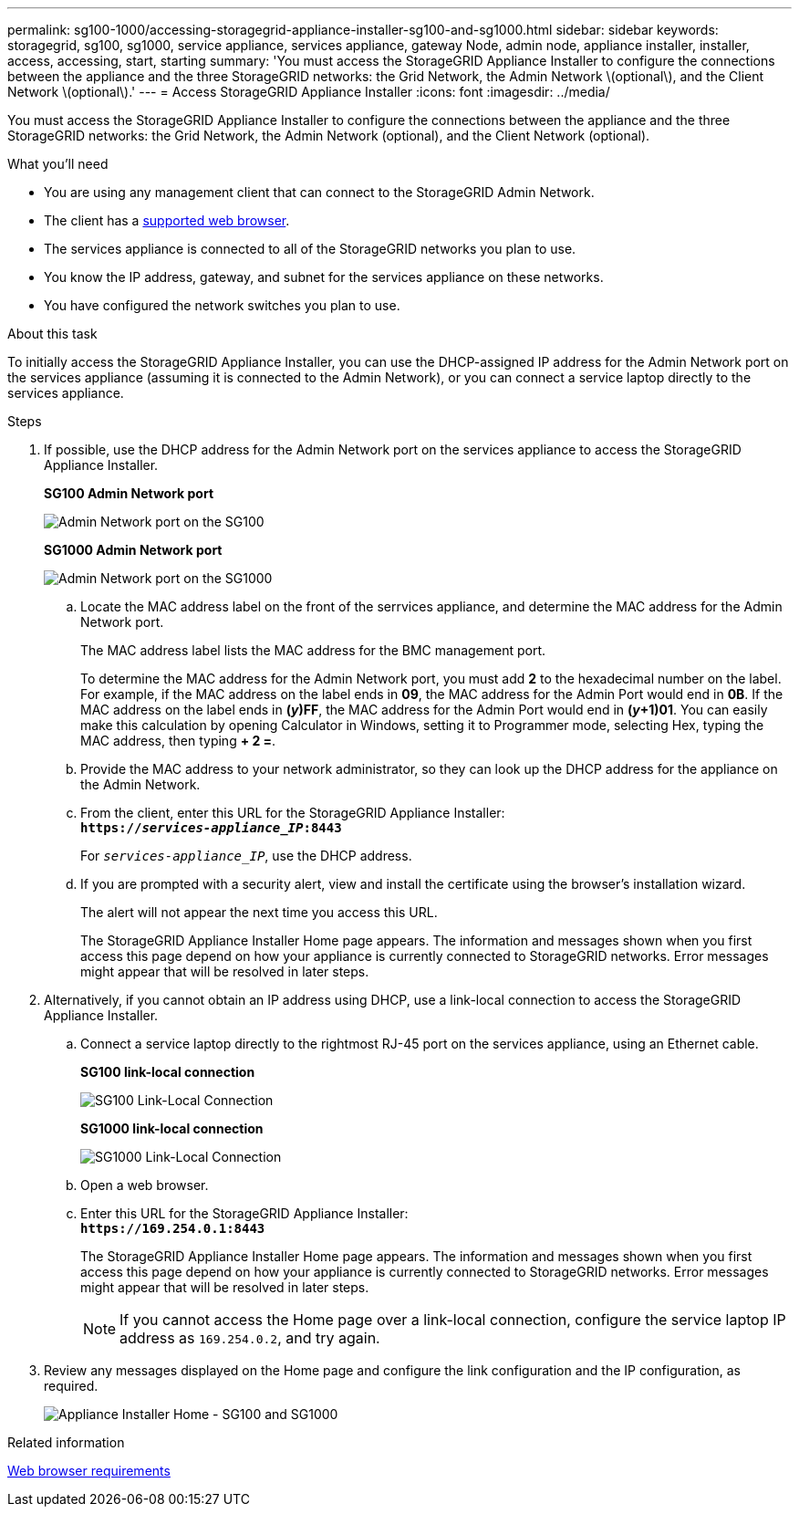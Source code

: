 ---
permalink: sg100-1000/accessing-storagegrid-appliance-installer-sg100-and-sg1000.html
sidebar: sidebar
keywords: storagegrid, sg100, sg1000, service appliance, services appliance, gateway Node, admin node, appliance installer, installer, access, accessing, start, starting
summary: 'You must access the StorageGRID Appliance Installer to configure the connections between the appliance and the three StorageGRID networks: the Grid Network, the Admin Network \(optional\), and the Client Network \(optional\).'
---
= Access StorageGRID Appliance Installer
:icons: font
:imagesdir: ../media/

[.lead]
You must access the StorageGRID Appliance Installer to configure the connections between the appliance and the three StorageGRID networks: the Grid Network, the Admin Network (optional), and the Client Network (optional).

.What you'll need

* You are using any management client that can connect to the StorageGRID Admin Network.
* The client has a xref:../admin/web-browser-requirements.adoc[supported web browser].
* The services appliance is connected to all of the StorageGRID networks you plan to use.
* You know the IP address, gateway, and subnet for the services appliance on these networks.
* You have configured the network switches you plan to use.

.About this task

To initially access the StorageGRID Appliance Installer, you can use the DHCP-assigned IP address for the Admin Network port on the services appliance (assuming it is connected to the Admin Network), or you can connect a service laptop directly to the services appliance.

.Steps

. If possible, use the DHCP address for the Admin Network port on the services appliance to access the StorageGRID Appliance Installer.

+
*SG100 Admin Network port* 
+
image:../media/sg100_admin_network_port.png[Admin Network port on the SG100]

+
*SG1000 Admin Network port*
+
image::../media/sg1000_admin_network_port.png[Admin Network port on the SG1000]

 .. Locate the MAC address label on the front of the serrvices appliance, and determine the MAC address for the Admin Network port.
+
The MAC address label lists the MAC address for the BMC management port.
+
To determine the MAC address for the Admin Network port, you must add *2* to the hexadecimal number on the label. For example, if the MAC address on the label ends in *09*, the MAC address for the Admin Port would end in *0B*. If the MAC address on the label ends in *(_y_)FF*, the MAC address for the Admin Port would end in *(_y_+1)01*. You can easily make this calculation by opening Calculator in Windows, setting it to Programmer mode, selecting Hex, typing the MAC address, then typing *+ 2 =*.

 .. Provide the MAC address to your network administrator, so they can look up the DHCP address for the appliance on the Admin Network.
 .. From the client, enter this URL for the StorageGRID Appliance Installer: +
`*https://_services-appliance_IP_:8443*`
+
For `_services-appliance_IP_`, use the DHCP address.

 .. If you are prompted with a security alert, view and install the certificate using the browser's installation wizard.
+
The alert will not appear the next time you access this URL.
+
The StorageGRID Appliance Installer Home page appears. The information and messages shown when you first access this page depend on how your appliance is currently connected to StorageGRID networks. Error messages might appear that will be resolved in later steps.

. Alternatively, if you cannot obtain an IP address using DHCP, use a link-local connection to access the StorageGRID Appliance Installer.
 .. Connect a service laptop directly to the rightmost RJ-45 port on the services appliance, using an Ethernet cable.
+
*SG100 link-local connection*
+
image::../media/sg100_link_local_port.png[SG100 Link-Local Connection]
+
*SG1000 link-local connection*
+
image::../media/sg1000_link_local_port.png[SG1000 Link-Local Connection]

 .. Open a web browser.
 .. Enter this URL for the StorageGRID Appliance Installer: +
`*\https://169.254.0.1:8443*`
+
The StorageGRID Appliance Installer Home page appears. The information and messages shown when you first access this page depend on how your appliance is currently connected to StorageGRID networks. Error messages might appear that will be resolved in later steps.
+
NOTE: If you cannot access the Home page over a link-local connection, configure the service laptop IP address as `169.254.0.2`, and try again.
. Review any messages displayed on the Home page and configure the link configuration and the IP configuration, as required.
+
image::../media/appliance_installer_home_services_appliance.png[Appliance Installer Home - SG100 and SG1000]

.Related information

xref:../admin/web-browser-requirements.adoc[Web browser requirements]
